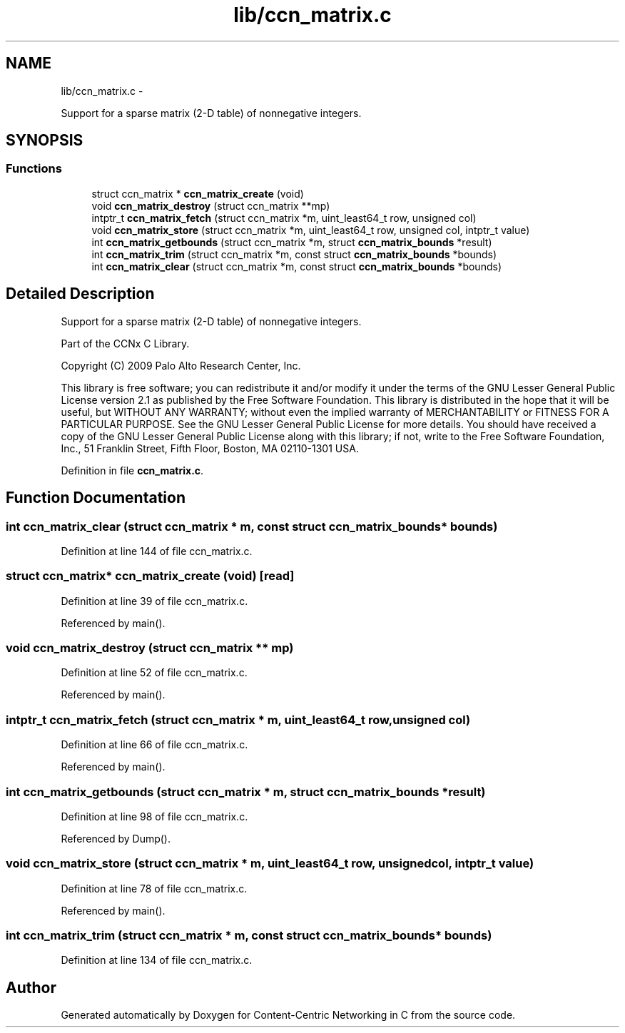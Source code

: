 .TH "lib/ccn_matrix.c" 3 "4 Nov 2010" "Version 0.3.0" "Content-Centric Networking in C" \" -*- nroff -*-
.ad l
.nh
.SH NAME
lib/ccn_matrix.c \- 
.PP
Support for a sparse matrix (2-D table) of nonnegative integers.  

.SH SYNOPSIS
.br
.PP
.SS "Functions"

.in +1c
.ti -1c
.RI "struct ccn_matrix * \fBccn_matrix_create\fP (void)"
.br
.ti -1c
.RI "void \fBccn_matrix_destroy\fP (struct ccn_matrix **mp)"
.br
.ti -1c
.RI "intptr_t \fBccn_matrix_fetch\fP (struct ccn_matrix *m, uint_least64_t row, unsigned col)"
.br
.ti -1c
.RI "void \fBccn_matrix_store\fP (struct ccn_matrix *m, uint_least64_t row, unsigned col, intptr_t value)"
.br
.ti -1c
.RI "int \fBccn_matrix_getbounds\fP (struct ccn_matrix *m, struct \fBccn_matrix_bounds\fP *result)"
.br
.ti -1c
.RI "int \fBccn_matrix_trim\fP (struct ccn_matrix *m, const struct \fBccn_matrix_bounds\fP *bounds)"
.br
.ti -1c
.RI "int \fBccn_matrix_clear\fP (struct ccn_matrix *m, const struct \fBccn_matrix_bounds\fP *bounds)"
.br
.in -1c
.SH "Detailed Description"
.PP 
Support for a sparse matrix (2-D table) of nonnegative integers. 

Part of the CCNx C Library.
.PP
Copyright (C) 2009 Palo Alto Research Center, Inc.
.PP
This library is free software; you can redistribute it and/or modify it under the terms of the GNU Lesser General Public License version 2.1 as published by the Free Software Foundation. This library is distributed in the hope that it will be useful, but WITHOUT ANY WARRANTY; without even the implied warranty of MERCHANTABILITY or FITNESS FOR A PARTICULAR PURPOSE. See the GNU Lesser General Public License for more details. You should have received a copy of the GNU Lesser General Public License along with this library; if not, write to the Free Software Foundation, Inc., 51 Franklin Street, Fifth Floor, Boston, MA 02110-1301 USA. 
.PP
Definition in file \fBccn_matrix.c\fP.
.SH "Function Documentation"
.PP 
.SS "int ccn_matrix_clear (struct ccn_matrix * m, const struct \fBccn_matrix_bounds\fP * bounds)"
.PP
Definition at line 144 of file ccn_matrix.c.
.SS "struct ccn_matrix* ccn_matrix_create (void)\fC [read]\fP"
.PP
Definition at line 39 of file ccn_matrix.c.
.PP
Referenced by main().
.SS "void ccn_matrix_destroy (struct ccn_matrix ** mp)"
.PP
Definition at line 52 of file ccn_matrix.c.
.PP
Referenced by main().
.SS "intptr_t ccn_matrix_fetch (struct ccn_matrix * m, uint_least64_t row, unsigned col)"
.PP
Definition at line 66 of file ccn_matrix.c.
.PP
Referenced by main().
.SS "int ccn_matrix_getbounds (struct ccn_matrix * m, struct \fBccn_matrix_bounds\fP * result)"
.PP
Definition at line 98 of file ccn_matrix.c.
.PP
Referenced by Dump().
.SS "void ccn_matrix_store (struct ccn_matrix * m, uint_least64_t row, unsigned col, intptr_t value)"
.PP
Definition at line 78 of file ccn_matrix.c.
.PP
Referenced by main().
.SS "int ccn_matrix_trim (struct ccn_matrix * m, const struct \fBccn_matrix_bounds\fP * bounds)"
.PP
Definition at line 134 of file ccn_matrix.c.
.SH "Author"
.PP 
Generated automatically by Doxygen for Content-Centric Networking in C from the source code.
